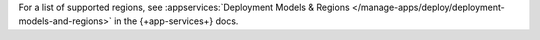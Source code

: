 For a list of supported regions, see :appservices:`Deployment Models &
Regions </manage-apps/deploy/deployment-models-and-regions>` in the
{+app-services+} docs.
